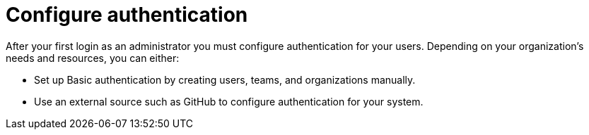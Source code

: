 [id="con-gs-config-authentication"]

= Configure authentication

After your first login as an administrator you must configure authentication for your users. 
Depending on your organization's needs and resources, you can either:

* Set up Basic authentication by creating users, teams, and organizations manually.
* Use an external source such as GitHub to configure authentication for your system.

